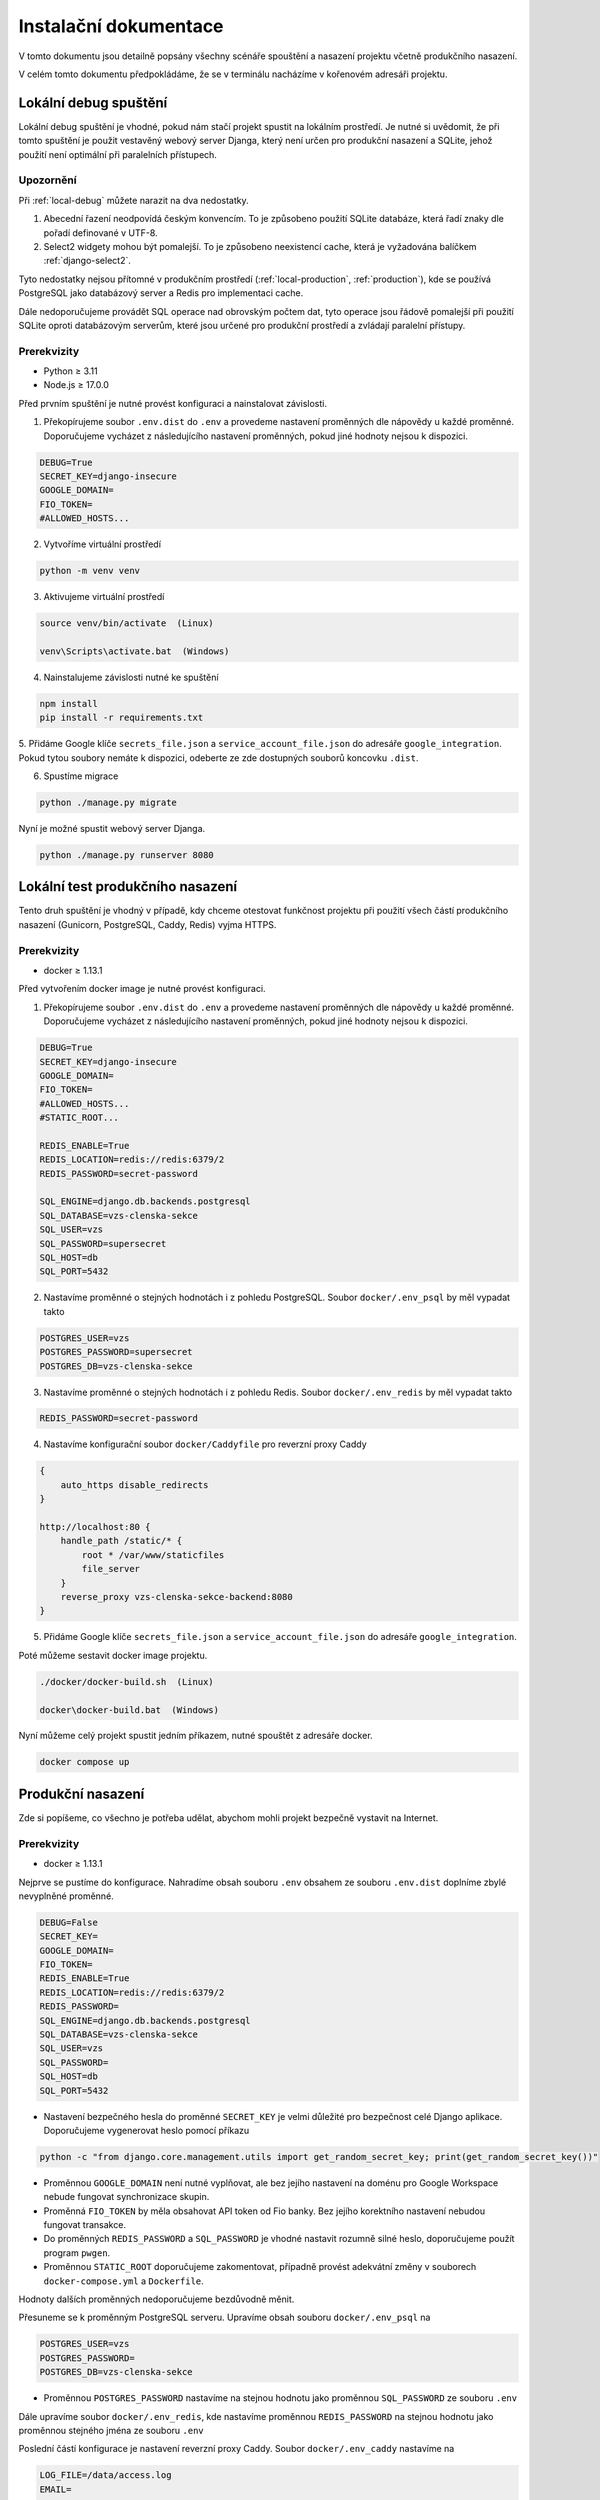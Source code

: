 ##########################
Instalační dokumentace
##########################

V tomto dokumentu jsou detailně popsány všechny scénáře spouštění a nasazení projektu včetně produkčního nasazení.

V celém tomto dokumentu předpokládáme, že se v terminálu nacházíme v kořenovém adresáři projektu.

.. _local-debug:

***************************************
Lokální debug spuštění
***************************************
Lokální debug spuštění je vhodné, pokud nám stačí projekt spustit na lokálním prostředí. Je nutné si uvědomit, že při tomto spuštění je použit vestavěný webový server Djanga, který není určen pro produkční nasazení a SQLite, jehož použití není optimální při paralelních přístupech.

--------------------------------------
Upozornění
--------------------------------------
Při :ref:`local-debug` můžete narazit na dva nedostatky.

1. Abecední řazení neodpovídá českým konvencím. To je způsobeno použití SQLite databáze, která řadí znaky dle pořadí definované v UTF-8.
2. Select2 widgety mohou být pomalejší. To je způsobeno neexistencí cache, která je vyžadována balíčkem :ref:`django-select2`.

Tyto nedostatky nejsou přítomné v produkčním prostředí (:ref:`local-production`, :ref:`production`), kde se používá PostgreSQL jako databázový server a Redis pro implementaci cache.

Dále nedoporučujeme provádět SQL operace nad obrovským počtem dat, tyto operace jsou řádově pomalejší při použití SQLite oproti databázovým serverům, které jsou určené pro produkční prostředí a zvládají paralelní přístupy.

-------------------
Prerekvizity
-------------------
- Python ≥ 3.11 
- Node.js ≥ 17.0.0

Před prvním spuštění je nutné provést konfiguraci a nainstalovat závislosti.

1. Překopírujeme soubor ``.env.dist`` do ``.env`` a provedeme nastavení proměnných dle nápovědy u každé proměnné. Doporučujeme vycházet z následujícího nastavení proměnných, pokud jiné hodnoty nejsou k dispozici.

.. code-block:: console

    DEBUG=True 
    SECRET_KEY=django-insecure
    GOOGLE_DOMAIN= 
    FIO_TOKEN= 
    #ALLOWED_HOSTS...


2. Vytvoříme virtuální prostředí

.. code-block:: console

    python -m venv venv

3. Aktivujeme virtuální prostředí

.. code-block:: console

    source venv/bin/activate  (Linux)

    venv\Scripts\activate.bat  (Windows)

4. Nainstalujeme závislosti nutné ke spuštění

.. code-block:: console

    npm install
    pip install -r requirements.txt

5. Přidáme Google klíče ``secrets_file.json`` a ``service_account_file.json`` do adresáře ``google_integration``. Pokud tytou soubory nemáte k dispozici,
odeberte ze zde dostupných souborů koncovku ``.dist``.

6. Spustíme migrace

.. code-block:: console

    python ./manage.py migrate

Nyní je možné spustit webový server Djanga.

.. code-block:: console

     python ./manage.py runserver 8080


.. _local-production:
***************************************
Lokální test produkčního nasazení
***************************************
Tento druh spuštění je vhodný v případě, kdy chceme otestovat funkčnost projektu při použití všech částí produkčního nasazení (Gunicorn, PostgreSQL, Caddy, Redis) vyjma HTTPS.


-------------------
Prerekvizity
-------------------
- docker ≥ 1.13.1


Před vytvořením docker image je nutné provést konfiguraci.

1. Překopírujeme soubor ``.env.dist`` do ``.env`` a provedeme nastavení proměnných dle nápovědy u každé proměnné. Doporučujeme vycházet z následujícího nastavení proměnných, pokud jiné hodnoty nejsou k dispozici.

.. code-block:: console

    DEBUG=True
    SECRET_KEY=django-insecure
    GOOGLE_DOMAIN=
    FIO_TOKEN=
    #ALLOWED_HOSTS...
    #STATIC_ROOT...

    REDIS_ENABLE=True
    REDIS_LOCATION=redis://redis:6379/2
    REDIS_PASSWORD=secret-password

    SQL_ENGINE=django.db.backends.postgresql
    SQL_DATABASE=vzs-clenska-sekce
    SQL_USER=vzs
    SQL_PASSWORD=supersecret
    SQL_HOST=db
    SQL_PORT=5432

2. Nastavíme proměnné o stejných hodnotách i z pohledu PostgreSQL. Soubor ``docker/.env_psql`` by měl vypadat takto

.. code-block:: console

    POSTGRES_USER=vzs
    POSTGRES_PASSWORD=supersecret
    POSTGRES_DB=vzs-clenska-sekce

3. Nastavíme proměnné o stejných hodnotách i z pohledu Redis. Soubor ``docker/.env_redis`` by měl vypadat takto

.. code-block:: console

    REDIS_PASSWORD=secret-password


4. Nastavíme konfigurační soubor ``docker/Caddyfile`` pro reverzní proxy Caddy

.. code-block:: console

    {
        auto_https disable_redirects
    }

    http://localhost:80 {
        handle_path /static/* {
            root * /var/www/staticfiles
            file_server
        }
        reverse_proxy vzs-clenska-sekce-backend:8080
    }

5. Přidáme Google klíče ``secrets_file.json`` a ``service_account_file.json`` do adresáře ``google_integration``.

Poté můžeme sestavit docker image projektu.

.. code-block:: console

    ./docker/docker-build.sh  (Linux)

    docker\docker-build.bat  (Windows)


Nyní můžeme celý projekt spustit jedním příkazem, nutné spouštět z adresáře docker.

.. code-block:: console

    docker compose up

.. _production:

***************************************
Produkční nasazení
***************************************
Zde si popíšeme, co všechno je potřeba udělat, abychom mohli projekt bezpečně vystavit na Internet.

-------------------
Prerekvizity
-------------------
- docker ≥ 1.13.1

Nejprve se pustíme do konfigurace. Nahradíme obsah souboru ``.env`` obsahem ze souboru ``.env.dist`` doplníme zbylé nevyplněné proměnné.

.. code-block:: console

    DEBUG=False
    SECRET_KEY=
    GOOGLE_DOMAIN=
    FIO_TOKEN=
    REDIS_ENABLE=True
    REDIS_LOCATION=redis://redis:6379/2
    REDIS_PASSWORD=
    SQL_ENGINE=django.db.backends.postgresql
    SQL_DATABASE=vzs-clenska-sekce
    SQL_USER=vzs
    SQL_PASSWORD=
    SQL_HOST=db
    SQL_PORT=5432

- Nastavení bezpečného hesla do proměnné ``SECRET_KEY`` je velmi důležité pro bezpečnost celé Django aplikace. Doporučujeme vygenerovat heslo pomocí příkazu

.. code-block:: console

    python -c "from django.core.management.utils import get_random_secret_key; print(get_random_secret_key())"

- Proměnnou ``GOOGLE_DOMAIN`` není nutné vyplňovat, ale bez jejího nastavení na doménu pro Google Workspace nebude fungovat synchronizace skupin.

- Proměnná ``FIO_TOKEN`` by měla obsahovat API token od Fio banky. Bez jejího korektního nastavení nebudou fungovat transakce.

- Do proměnných ``REDIS_PASSWORD`` a ``SQL_PASSWORD`` je vhodné nastavit rozumně silné heslo, doporučujeme použít program ``pwgen``.

- Proměnnou ``STATIC_ROOT`` doporučujeme zakomentovat, případně provést adekvátní změny v souborech ``docker-compose.yml`` a ``Dockerfile``.

Hodnoty dalších proměnných nedoporučujeme bezdůvodně měnit.

Přesuneme se k proměnným PostgreSQL serveru. Upravíme obsah souboru ``docker/.env_psql`` na

.. code-block:: console

    POSTGRES_USER=vzs
    POSTGRES_PASSWORD=
    POSTGRES_DB=vzs-clenska-sekce

- Proměnnou ``POSTGRES_PASSWORD`` nastavíme na stejnou hodnotu jako proměnnou ``SQL_PASSWORD`` ze souboru ``.env``

Dále upravíme soubor ``docker/.env_redis``, kde nastavíme proměnnou ``REDIS_PASSWORD`` na stejnou hodnotu jako proměnnou stejného jména ze souboru ``.env``

Poslední částí konfigurace je nastavení reverzní proxy Caddy. Soubor ``docker/.env_caddy`` nastavíme na 

.. code-block:: console

    LOG_FILE=/data/access.log
    EMAIL=

Do proměnné ``EMAIL`` doplníme email, který chceme používat jako výchozí pro ACME challenge při získávání HTTPS certifikátu.

Posledním souborem ke konfiguraci je ``docker/Caddyfile``, kde nastavíme reverzní proxy na naši doménu a server pro statické soubory. Obsah souboru ``docker/Caddyfile`` upravíme na

.. code-block:: console

    is.vzs-praha15.cz:443 {
    tls admin@vzs-praha15.cz
        handle_path /static/* {
            root * /var/www/staticfiles
            file_server
        }
    reverse_proxy vzs-clenska-sekce-backend:8080
    }

První řádek obsahující doménu a druhý řádek obsahující email vhodně upravíme, email můžeme vynechat, pokud máme definovanou proměnnou ``EMAIL`` v ``docker/.env_caddy``.

Do složky ``google_integration`` je nutné přidat soubory ``secrets_file.json`` a ``service_account_file.json``.

Poté můžeme sestavit docker image projektu.

.. code-block:: console

    ./docker/docker-build.sh  (Linux)

    docker\docker-build.bat  (Windows)

Projekt pro svoji funkčnost vyžaduje otevření pouze portu 80 a 443, je nutné zakázat přístup z Internetu zejména na port 5432 (PostgreSQL), 8080 (Gunicorn) a 6379 (Redis). Doporučujeme použít program ``ufw``.

Pomocí příkazu ``docker compose up`` z adresáře docker je možné vytvořit kontejnery a spustit server.